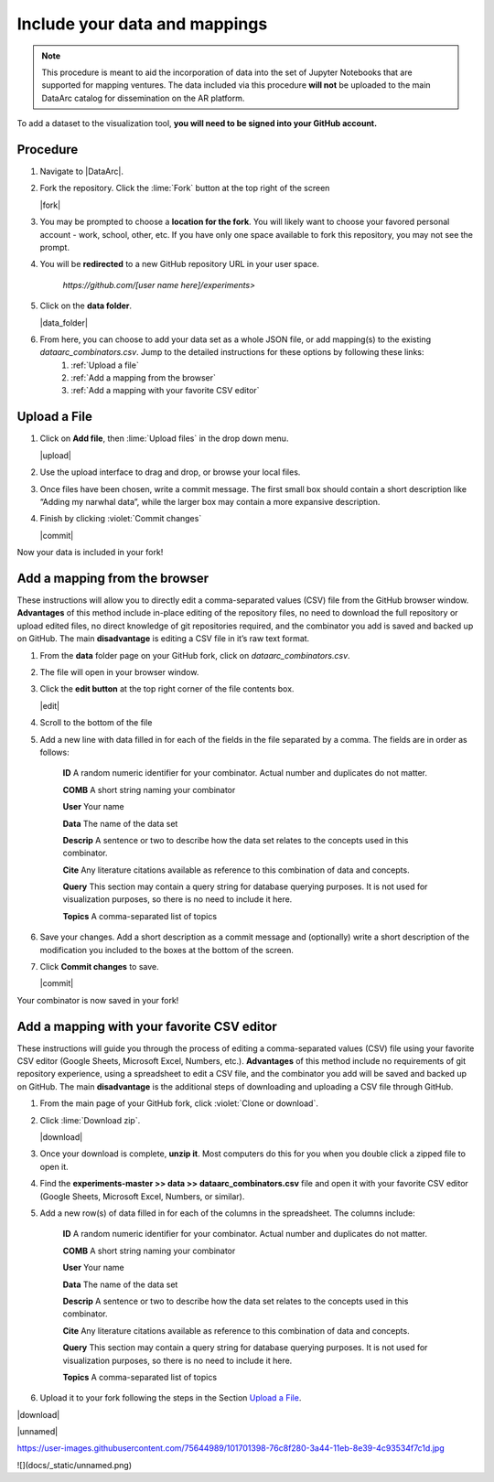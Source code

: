 Include your data and mappings
==============================

.. note::
   This procedure is meant to aid the incorporation of data into the set of Jupyter Notebooks that are supported for mapping ventures. The data included via this procedure **will not** be uploaded to the main DataArc catalog for dissemination on the AR platform.

To add a dataset to the visualization tool, **you will need to be signed into your GitHub account.**

Procedure
#########

1. Navigate to |DataArc|.

2. Fork the repository. Click the :lime:`Fork` button at the top right of the screen

   |fork|

3. You may be prompted to choose a **location for the fork**. You will likely want to choose your favored personal account - work, school, other, etc. If you have only one space available to fork this repository, you may not see the prompt.
4. You will be **redirected** to a new GitHub repository URL in your user space.

    `https://github.com/[user name here]/experiments>`
 
5. Click on the **data folder**.

   |data_folder|

6. From here, you can choose to add your data set as a whole JSON file, or add mapping(s) to the existing `dataarc_combinators.csv`. Jump to the detailed instructions for these options by following these links:
    1. :ref:`Upload a file`
    2. :ref:`Add a mapping from the browser`
    3. :ref:`Add a mapping with your favorite CSV editor`

.. |DataArc| raw:: html

   <a href=https://github.com/ropitz/experiments target=_blank>the DataArc GitHub</a>

.. |fork| raw:: html

    <center>
    <img src="_static/ForkButton.png" alt="drawing" width="250" style="border:5px solid black"/>
    </center>

.. |data_folder| raw:: html

    <center>
    <img src="_static/DataFolder.png" alt="drawing" width="250" style="border:5px solid black"/>
    </center>


Upload a File
#############

1. Click on **Add file**, then :lime:`Upload files` in the drop down menu.

   |upload|

2. Use the upload interface to drag and drop, or browse your local files.
3. Once files have been chosen, write a commit message. The first small box should contain a short description like “Adding my narwhal data”, while the larger box may contain a more expansive description. 
4. Finish by clicking :violet:`Commit changes` 

   |commit|

Now your data is included in your fork!

.. |upload| raw:: html

    <center>
    <img src="_static/UploadFilesMenu.png" alt="drawing" width="250" style="border:5px solid black"/>
    </center>

.. |commit| raw:: html

    <center>
    <img src="_static/CommitChangesButton.png" alt="drawing" width="250" style="border:5px solid black"/>
    </center>



Add a mapping from the browser
#################################
These instructions will allow you to directly edit a comma-separated values (CSV) file from the GitHub browser window. **Advantages** of this method include in-place editing of the repository files, no need to download the full repository or upload edited files, no direct knowledge of git repositories required, and the combinator you add is saved and backed up on GitHub. The main **disadvantage** is editing a CSV file in it’s raw text format.

1. From the **data** folder page on your GitHub fork, click on `dataarc_combinators.csv`.
2. The file will open in your browser window.
3. Click the **edit button** at the top right corner of the file contents box.

   |edit|

4. Scroll to the bottom of the file
5. Add a new line with data filled in for each of the fields in the file separated by a comma. The fields are in order as follows:

    **ID** A random numeric identifier for your combinator. Actual number and duplicates do not matter.

    **COMB** A short string naming your combinator

    **User** Your name

    **Data** The name of the data set

    **Descrip** A sentence or two to describe how the data set relates to the concepts used in this combinator.

    **Cite** Any literature citations available as reference to this combination of data and concepts.

    **Query** This section may contain a query string for database querying purposes. It is not used for visualization
    purposes, so there is no need to include it here.

    **Topics** A comma-separated list of topics 

6. Save your changes. Add a short description as a commit message and (optionally) write a short description of the
   modification you included to the boxes at the bottom of the screen.
7. Click **Commit changes** to save.

   |commit|

Your combinator is now saved in your fork!

.. |edit| raw:: html

    <center>
    <img src="_static/EditButton.png" alt="drawing" width="250" style="border:5px solid black"/>
    </center>


Add a mapping with your favorite CSV editor
###########################################

These instructions will guide you through the process of editing a comma-separated values (CSV) file using your favorite CSV editor (Google Sheets, Microsoft Excel, Numbers, etc.). **Advantages** of this method include no requirements of git repository experience, using a spreadsheet to edit a CSV file, and the combinator you add will be saved and backed up on GitHub. The main **disadvantage** is the additional steps of downloading and uploading a CSV file through GitHub.

1. From the main page of your GitHub fork, click :violet:`Clone or download`.
2. Click :lime:`Download zip`.

   |download|

3. Once your download is complete, **unzip it**. Most computers do this for you when you double click a zipped file to open it.

4. Find the **experiments-master >> data >> dataarc_combinators.csv** file and open it with your favorite CSV editor (Google Sheets, Microsoft Excel, Numbers, or similar).
5. Add a new row(s) of data filled in for each of the columns in the spreadsheet. The columns include:

    **ID** A random numeric identifier for your combinator. Actual number and duplicates do not matter.

    **COMB** A short string naming your combinator

    **User** Your name

    **Data** The name of the data set

    **Descrip** A sentence or two to describe how the data set relates to the concepts used in this combinator.

    **Cite** Any literature citations available as reference to this combination of data and concepts.

    **Query** This section may contain a query string for database querying purposes. It is not used for visualization purposes, so there is no need to include it here.

    **Topics** A comma-separated list of topics 

6. Upload it to your fork following the steps in the Section `Upload a File`_.

.. |download| raw:: html

    <center>
    <img src="_static/CloneDownload.png" alt="drawing" width="250" style="border:5px solid black"/>
    </center>

|download|

|unnamed|

https://user-images.githubusercontent.com/75644989/101701398-76c8f280-3a44-11eb-8e39-4c93534f7c1d.jpg

![](docs/_static/unnamed.png)
